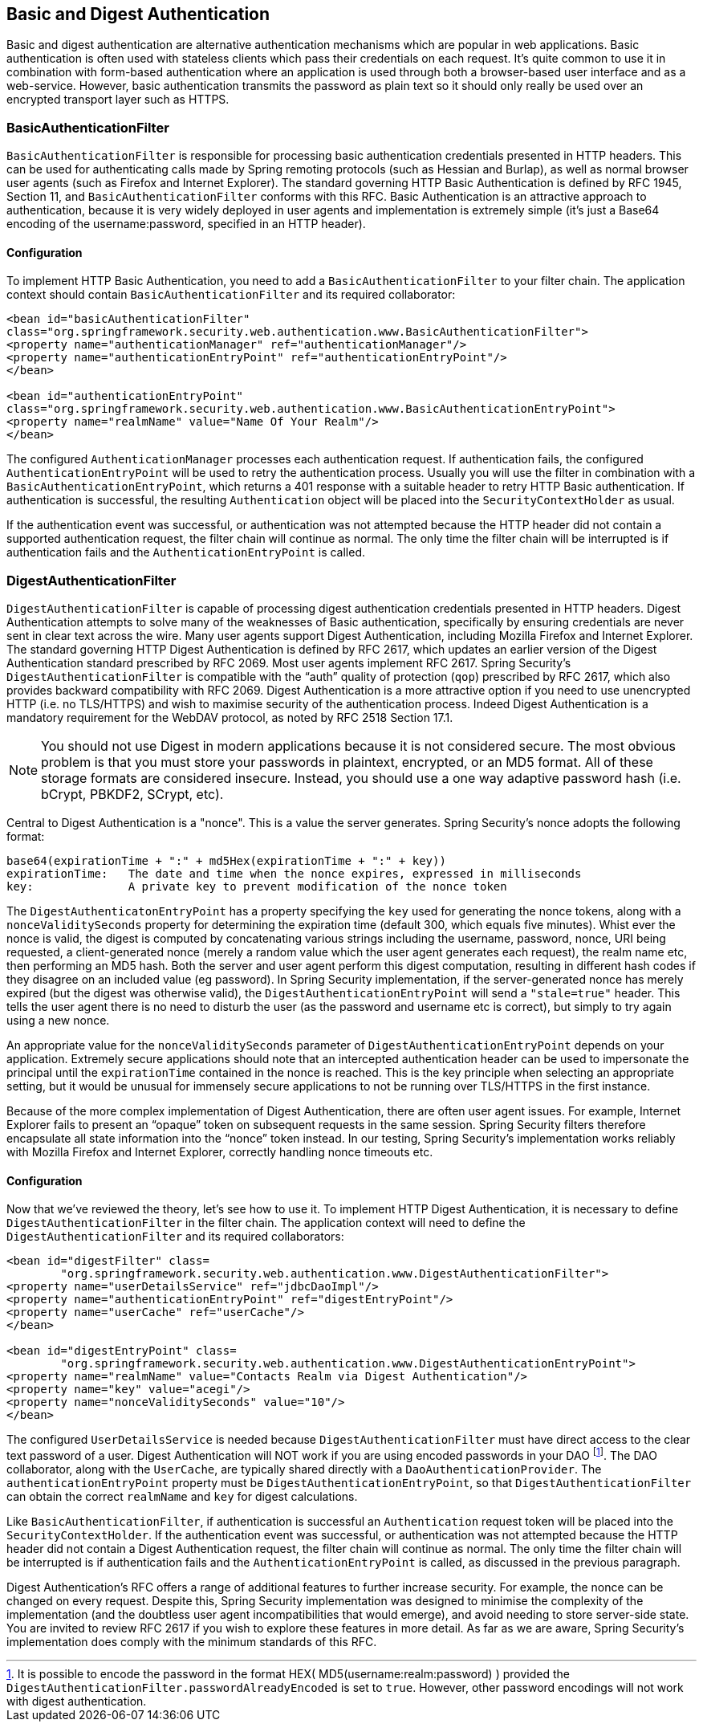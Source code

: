 
[[basic]]
== Basic and Digest Authentication
Basic and digest authentication are alternative authentication mechanisms which are popular in web applications.
Basic authentication is often used with stateless clients which pass their credentials on each request.
It's quite common to use it in combination with form-based authentication where an application is used through both a browser-based user interface and as a web-service.
However, basic authentication transmits the password as plain text so it should only really be used over an encrypted transport layer such as HTTPS.

[[basic-processing-filter]]
=== BasicAuthenticationFilter
`BasicAuthenticationFilter` is responsible for processing basic authentication credentials presented in HTTP headers.
This can be used for authenticating calls made by Spring remoting protocols (such as Hessian and Burlap), as well as normal browser user agents (such as Firefox and Internet Explorer).
The standard governing HTTP Basic Authentication is defined by RFC 1945, Section 11, and `BasicAuthenticationFilter` conforms with this RFC.
Basic Authentication is an attractive approach to authentication, because it is very widely deployed in user agents and implementation is extremely simple (it's just a Base64 encoding of the username:password, specified in an HTTP header).

[[basic-config]]
==== Configuration
To implement HTTP Basic Authentication, you need to add a `BasicAuthenticationFilter` to your filter chain.
The application context should contain `BasicAuthenticationFilter` and its required collaborator:


[source,xml]
----
<bean id="basicAuthenticationFilter"
class="org.springframework.security.web.authentication.www.BasicAuthenticationFilter">
<property name="authenticationManager" ref="authenticationManager"/>
<property name="authenticationEntryPoint" ref="authenticationEntryPoint"/>
</bean>

<bean id="authenticationEntryPoint"
class="org.springframework.security.web.authentication.www.BasicAuthenticationEntryPoint">
<property name="realmName" value="Name Of Your Realm"/>
</bean>
----

The configured `AuthenticationManager` processes each authentication request.
If authentication fails, the configured `AuthenticationEntryPoint` will be used to retry the authentication process.
Usually you will use the filter in combination with a `BasicAuthenticationEntryPoint`, which returns a 401 response with a suitable header to retry HTTP Basic authentication.
If authentication is successful, the resulting `Authentication` object will be placed into the `SecurityContextHolder` as usual.

If the authentication event was successful, or authentication was not attempted because the HTTP header did not contain a supported authentication request, the filter chain will continue as normal.
The only time the filter chain will be interrupted is if authentication fails and the `AuthenticationEntryPoint` is called.

[[digest-processing-filter]]
=== DigestAuthenticationFilter
`DigestAuthenticationFilter` is capable of processing digest authentication credentials presented in HTTP headers.
Digest Authentication attempts to solve many of the weaknesses of Basic authentication, specifically by ensuring credentials are never sent in clear text across the wire.
Many user agents support Digest Authentication, including Mozilla Firefox and Internet Explorer.
The standard governing HTTP Digest Authentication is defined by RFC 2617, which updates an earlier version of the Digest Authentication standard prescribed by RFC 2069.
Most user agents implement RFC 2617.
Spring Security's `DigestAuthenticationFilter` is compatible with the "`auth`" quality of protection (`qop`) prescribed by RFC 2617, which also provides backward compatibility with RFC 2069.
Digest Authentication is a more attractive option if you need to use unencrypted HTTP (i.e. no TLS/HTTPS) and wish to maximise security of the authentication process.
Indeed Digest Authentication is a mandatory requirement for the WebDAV protocol, as noted by RFC 2518 Section 17.1.

[NOTE]
====
You should not use Digest in modern applications because it is not considered secure.
The most obvious problem is that you must store your passwords in plaintext, encrypted, or an MD5 format.
All of these storage formats are considered insecure.
Instead, you should use a one way adaptive password hash (i.e. bCrypt, PBKDF2, SCrypt, etc).
====

Central to Digest Authentication is a "nonce".
This is a value the server generates.
Spring Security's nonce adopts the following format:

[source,txt]
----
base64(expirationTime + ":" + md5Hex(expirationTime + ":" + key))
expirationTime:   The date and time when the nonce expires, expressed in milliseconds
key:              A private key to prevent modification of the nonce token
----

The `DigestAuthenticatonEntryPoint` has a property specifying the `key` used for generating the nonce tokens, along with a `nonceValiditySeconds` property for determining the expiration time (default 300, which equals five minutes).
Whist ever the nonce is valid, the digest is computed by concatenating various strings including the username, password, nonce, URI being requested, a client-generated nonce (merely a random value which the user agent generates each request), the realm name etc, then performing an MD5 hash.
Both the server and user agent perform this digest computation, resulting in different hash codes if they disagree on an included value (eg password).
In Spring Security implementation, if the server-generated nonce has merely expired (but the digest was otherwise valid), the `DigestAuthenticationEntryPoint` will send a `"stale=true"` header.
This tells the user agent there is no need to disturb the user (as the password and username etc is correct), but simply to try again using a new nonce.

An appropriate value for the `nonceValiditySeconds` parameter of `DigestAuthenticationEntryPoint` depends on your application.
Extremely secure applications should note that an intercepted authentication header can be used to impersonate the principal until the `expirationTime` contained in the nonce is reached.
This is the key principle when selecting an appropriate setting, but it would be unusual for immensely secure applications to not be running over TLS/HTTPS in the first instance.

Because of the more complex implementation of Digest Authentication, there are often user agent issues.
For example, Internet Explorer fails to present an "`opaque`" token on subsequent requests in the same session.
Spring Security filters therefore encapsulate all state information into the "`nonce`" token instead.
In our testing, Spring Security's implementation works reliably with Mozilla Firefox and Internet Explorer, correctly handling nonce timeouts etc.


[[digest-config]]
==== Configuration
Now that we've reviewed the theory, let's see how to use it.
To implement HTTP Digest Authentication, it is necessary to define `DigestAuthenticationFilter` in the filter chain.
The application context will need to define the `DigestAuthenticationFilter` and its required collaborators:

[source,xml]
----
<bean id="digestFilter" class=
	"org.springframework.security.web.authentication.www.DigestAuthenticationFilter">
<property name="userDetailsService" ref="jdbcDaoImpl"/>
<property name="authenticationEntryPoint" ref="digestEntryPoint"/>
<property name="userCache" ref="userCache"/>
</bean>

<bean id="digestEntryPoint" class=
	"org.springframework.security.web.authentication.www.DigestAuthenticationEntryPoint">
<property name="realmName" value="Contacts Realm via Digest Authentication"/>
<property name="key" value="acegi"/>
<property name="nonceValiditySeconds" value="10"/>
</bean>
----

The configured `UserDetailsService` is needed because `DigestAuthenticationFilter` must have direct access to the clear text password of a user.
Digest Authentication will NOT work if you are using encoded passwords in your DAO footnote:[It is possible to encode the password in the format HEX( MD5(username:realm:password) ) provided the `DigestAuthenticationFilter.passwordAlreadyEncoded` is set to `true`.
However, other password encodings will not work with digest authentication.].
The DAO collaborator, along with the `UserCache`, are typically shared directly with a `DaoAuthenticationProvider`.
The `authenticationEntryPoint` property must be `DigestAuthenticationEntryPoint`, so that `DigestAuthenticationFilter` can obtain the correct `realmName` and `key` for digest calculations.

Like `BasicAuthenticationFilter`, if authentication is successful an `Authentication` request token will be placed into the `SecurityContextHolder`.
If the authentication event was successful, or authentication was not attempted because the HTTP header did not contain a Digest Authentication request, the filter chain will continue as normal.
The only time the filter chain will be interrupted is if authentication fails and the `AuthenticationEntryPoint` is called, as discussed in the previous paragraph.

Digest Authentication's RFC offers a range of additional features to further increase security.
For example, the nonce can be changed on every request.
Despite this, Spring Security implementation was designed to minimise the complexity of the implementation (and the doubtless user agent incompatibilities that would emerge), and avoid needing to store server-side state.
You are invited to review RFC 2617 if you wish to explore these features in more detail.
As far as we are aware, Spring Security's implementation does comply with the minimum standards of this RFC.
